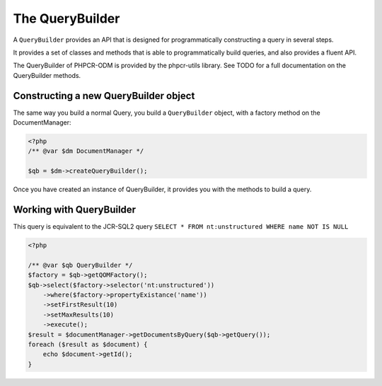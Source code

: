 The QueryBuilder
================

A ``QueryBuilder`` provides an API that is designed for
programmatically constructing a query in several steps.

It provides a set of classes and methods that is able to
programmatically build queries, and also provides a fluent API.

The QueryBuilder of PHPCR-ODM is provided by the phpcr-utils library.
See TODO for a full documentation on the QueryBuilder methods.

Constructing a new QueryBuilder object
--------------------------------------

The same way you build a normal Query, you build a ``QueryBuilder``
object, with a factory method on the DocumentManager:

.. code-block:: php

    <?php
    /** @var $dm DocumentManager */

    $qb = $dm->createQueryBuilder();

Once you have created an instance of QueryBuilder, it provides you
with the methods to build a query.


Working with QueryBuilder
-------------------------

This query is equivalent to the JCR-SQL2 query ``SELECT * FROM nt:unstructured WHERE name NOT IS NULL``

.. code-block:: php

    <?php

    /** @var $qb QueryBuilder */
    $factory = $qb->getQOMFactory();
    $qb->select($factory->selector('nt:unstructured'))
        ->where($factory->propertyExistance('name'))
        ->setFirstResult(10)
        ->setMaxResults(10)
        ->execute();
    $result = $documentManager->getDocumentsByQuery($qb->getQuery());
    foreach ($result as $document) {
        echo $document->getId();
    }

